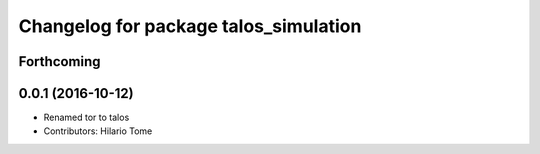 ^^^^^^^^^^^^^^^^^^^^^^^^^^^^^^^^^^^^^^
Changelog for package talos_simulation
^^^^^^^^^^^^^^^^^^^^^^^^^^^^^^^^^^^^^^

Forthcoming
-----------

0.0.1 (2016-10-12)
------------------
* Renamed tor to talos
* Contributors: Hilario Tome
